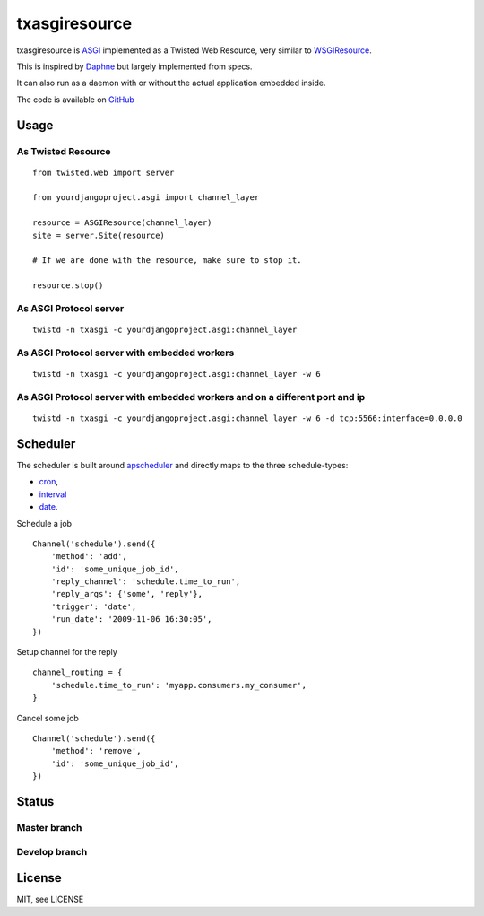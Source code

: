 txasgiresource
==============

txasgiresource is `ASGI <http://channels.readthedocs.io/en/latest/asgi.html>`_ implemented as a Twisted Web Resource,
very similar to `WSGIResource <http://twistedmatrix.com/documents/current/api/twisted.web.wsgi.WSGIResource.html>`_.

This is inspired by `Daphne <https://github.com/django/daphne/>`_ but largely implemented from specs.

It can also run as a daemon with or without the actual application embedded inside.

The code is available on `GitHub <https://github.com/JohnDoee/txasgiresource>`_

Usage
-----

As Twisted Resource
~~~~~~~~~~~~~~~~~~~
::

    from twisted.web import server

    from yourdjangoproject.asgi import channel_layer

    resource = ASGIResource(channel_layer)
    site = server.Site(resource)

    # If we are done with the resource, make sure to stop it.

    resource.stop()

As ASGI Protocol server
~~~~~~~~~~~~~~~~~~~~~~~
::

    twistd -n txasgi -c yourdjangoproject.asgi:channel_layer

As ASGI Protocol server with embedded workers
~~~~~~~~~~~~~~~~~~~~~~~~~~~~~~~~~~~~~~~~~~~~~
::

    twistd -n txasgi -c yourdjangoproject.asgi:channel_layer -w 6

As ASGI Protocol server with embedded workers and on a different port and ip
~~~~~~~~~~~~~~~~~~~~~~~~~~~~~~~~~~~~~~~~~~~~~~~~~~~~~~~~~~~~~~~~~~~~~~~~~~~~
::

    twistd -n txasgi -c yourdjangoproject.asgi:channel_layer -w 6 -d tcp:5566:interface=0.0.0.0

Scheduler
---------

The scheduler is built around `apscheduler <http://apscheduler.readthedocs.io/>`_ and directly maps
to the three schedule-types:

- `cron <http://apscheduler.readthedocs.io/en/latest/modules/triggers/cron.html>`_,
- `interval <http://apscheduler.readthedocs.io/en/latest/modules/triggers/interval.html>`_
- `date <http://apscheduler.readthedocs.io/en/latest/modules/triggers/date.html>`_.

Schedule a job
::

    Channel('schedule').send({
        'method': 'add',
        'id': 'some_unique_job_id',
        'reply_channel': 'schedule.time_to_run',
        'reply_args': {'some', 'reply'},
        'trigger': 'date',
        'run_date': '2009-11-06 16:30:05',
    })

Setup channel for the reply
::

    channel_routing = {
        'schedule.time_to_run': 'myapp.consumers.my_consumer',
    }

Cancel some job
::

    Channel('schedule').send({
        'method': 'remove',
        'id': 'some_unique_job_id',
    })

Status
------

Master branch
~~~~~~~~~~~~~~
.. image:: https://coveralls.io/repos/github/JohnDoee/txasgiresource/badge.svg?branch=master
   :target: https://coveralls.io/github/JohnDoee/txasgiresource?branch=master
.. image:: https://travis-ci.org/JohnDoee/txasgiresource.svg?branch=master
   :target: https://travis-ci.org/JohnDoee/txasgiresource


Develop branch
~~~~~~~~~~~~~~
.. image:: https://coveralls.io/repos/github/JohnDoee/txasgiresource/badge.svg?branch=develop
   :target: https://coveralls.io/github/JohnDoee/txasgiresource?branch=develop
.. image:: https://travis-ci.org/JohnDoee/txasgiresource.svg?branch=develop
   :target: https://travis-ci.org/JohnDoee/txasgiresource

License
-------

MIT, see LICENSE